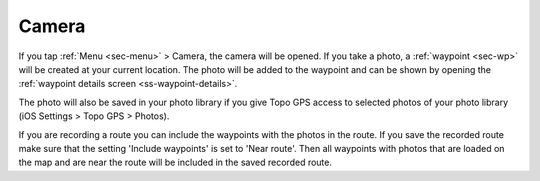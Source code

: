 .. _sec-camera:

Camera
======
If you tap :ref:`Menu <sec-menu>` > Camera, the camera will be opened.
If you take a photo, a :ref:`waypoint <sec-wp>` will be created at your current location.
The photo will be added to the waypoint and can be shown by opening the :ref:`waypoint details screen <ss-waypoint-details>`.

The photo will also be saved in your photo library if you give Topo GPS access to selected photos of your photo library (iOS Settings > Topo GPS > Photos).

If you are recording a route you can include the waypoints with the photos in the route. If you save the recorded route make sure that the setting 'Include waypoints' is set to 'Near route'. Then all waypoints with photos that are loaded on the map and are near the route will be included in the saved recorded route.








